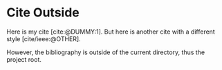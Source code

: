 #+BIBLIOGRAPHY: ../link/cite.bib
#+print_bibliography: :title "Custom Ttitle For The Bibliography"
#+CITE_EXPORT: typst apa

* Cite Outside

Here is my cite [cite:@DUMMY:1]. But here is another cite with a
different style [cite/ieee:@OTHER].

However, the bibliography is outside of the current directory, thus the project
root.
